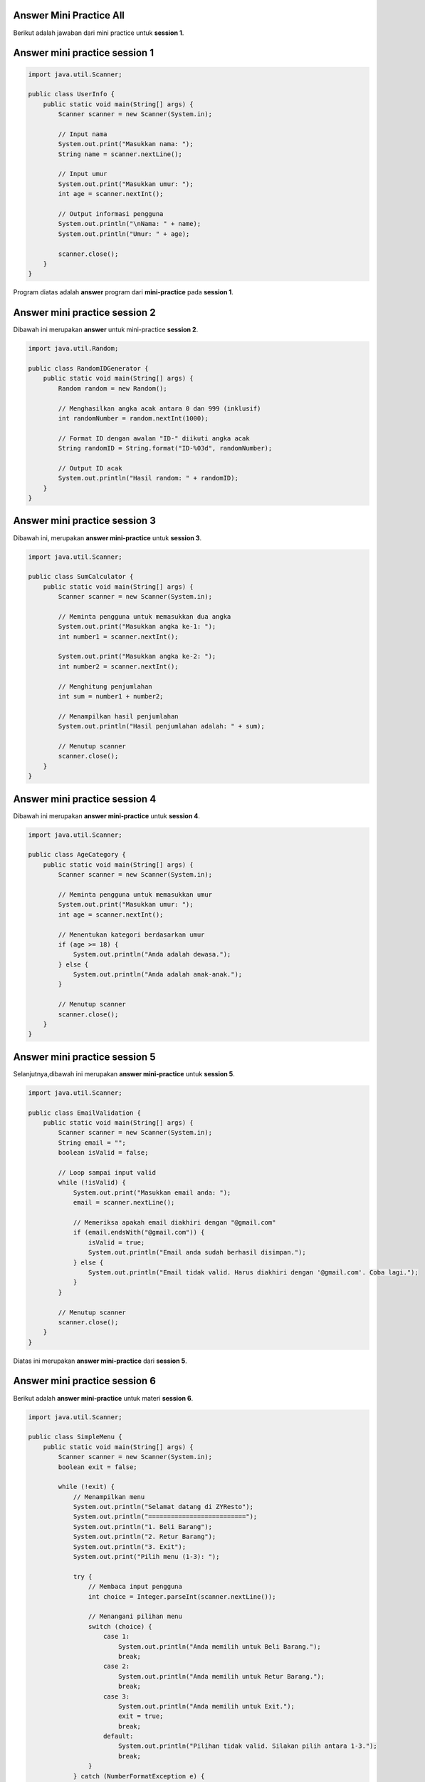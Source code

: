 Answer Mini Practice All 
-------------------------------------

Berikut adalah jawaban dari mini practice untuk **session 1**. 

Answer mini practice session 1
-------------------------------------

.. code-block:: java 

    import java.util.Scanner;

    public class UserInfo {
        public static void main(String[] args) {
            Scanner scanner = new Scanner(System.in);

            // Input nama
            System.out.print("Masukkan nama: ");
            String name = scanner.nextLine();

            // Input umur
            System.out.print("Masukkan umur: ");
            int age = scanner.nextInt();

            // Output informasi pengguna
            System.out.println("\nNama: " + name);
            System.out.println("Umur: " + age);
            
            scanner.close();
        }
    }

Program diatas adalah **answer** program dari **mini-practice** pada **session 1**.

Answer mini practice session 2
-------------------------------------

Dibawah ini merupakan **answer** untuk mini-practice **session 2**. 

.. code-block:: java 

    import java.util.Random;

    public class RandomIDGenerator {
        public static void main(String[] args) {
            Random random = new Random();
            
            // Menghasilkan angka acak antara 0 dan 999 (inklusif)
            int randomNumber = random.nextInt(1000);
            
            // Format ID dengan awalan "ID-" diikuti angka acak
            String randomID = String.format("ID-%03d", randomNumber);
            
            // Output ID acak
            System.out.println("Hasil random: " + randomID);
        }
    }


Answer mini practice session 3
-------------------------------------

Dibawah ini, merupakan **answer mini-practice** untuk **session 3**. 

.. code-block:: java

    import java.util.Scanner;

    public class SumCalculator {
        public static void main(String[] args) {
            Scanner scanner = new Scanner(System.in);

            // Meminta pengguna untuk memasukkan dua angka
            System.out.print("Masukkan angka ke-1: ");
            int number1 = scanner.nextInt();

            System.out.print("Masukkan angka ke-2: ");
            int number2 = scanner.nextInt();

            // Menghitung penjumlahan
            int sum = number1 + number2;

            // Menampilkan hasil penjumlahan
            System.out.println("Hasil penjumlahan adalah: " + sum);

            // Menutup scanner
            scanner.close();
        }
    }

Answer mini practice session 4
-------------------------------------

Dibawah ini merupakan **answer mini-practice** untuk **session 4**.

.. code-block:: java 

    import java.util.Scanner;

    public class AgeCategory {
        public static void main(String[] args) {
            Scanner scanner = new Scanner(System.in);

            // Meminta pengguna untuk memasukkan umur
            System.out.print("Masukkan umur: ");
            int age = scanner.nextInt();

            // Menentukan kategori berdasarkan umur
            if (age >= 18) {
                System.out.println("Anda adalah dewasa.");
            } else {
                System.out.println("Anda adalah anak-anak.");
            }

            // Menutup scanner
            scanner.close();
        }
    }

Answer mini practice session 5
-------------------------------------

Selanjutnya,dibawah ini merupakan **answer mini-practice** untuk **session 5**.

.. code-block:: java 

    import java.util.Scanner;

    public class EmailValidation {
        public static void main(String[] args) {
            Scanner scanner = new Scanner(System.in);
            String email = "";
            boolean isValid = false;

            // Loop sampai input valid
            while (!isValid) {
                System.out.print("Masukkan email anda: ");
                email = scanner.nextLine();

                // Memeriksa apakah email diakhiri dengan "@gmail.com"
                if (email.endsWith("@gmail.com")) {
                    isValid = true;
                    System.out.println("Email anda sudah berhasil disimpan.");
                } else {
                    System.out.println("Email tidak valid. Harus diakhiri dengan '@gmail.com'. Coba lagi.");
                }
            }

            // Menutup scanner
            scanner.close();
        }
    }

Diatas ini merupakan **answer mini-practice** dari **session 5**. 

Answer mini practice session 6
-------------------------------------


Berikut adalah **answer mini-practice** untuk materi **session 6**.

.. code-block:: java 

    import java.util.Scanner;

    public class SimpleMenu {
        public static void main(String[] args) {
            Scanner scanner = new Scanner(System.in);
            boolean exit = false;

            while (!exit) {
                // Menampilkan menu
                System.out.println("Selamat datang di ZYResto");
                System.out.println("==========================");
                System.out.println("1. Beli Barang");
                System.out.println("2. Retur Barang");
                System.out.println("3. Exit");
                System.out.print("Pilih menu (1-3): ");

                try {
                    // Membaca input pengguna
                    int choice = Integer.parseInt(scanner.nextLine());

                    // Menangani pilihan menu
                    switch (choice) {
                        case 1:
                            System.out.println("Anda memilih untuk Beli Barang.");
                            break;
                        case 2:
                            System.out.println("Anda memilih untuk Retur Barang.");
                            break;
                        case 3:
                            System.out.println("Anda memilih untuk Exit.");
                            exit = true;
                            break;
                        default:
                            System.out.println("Pilihan tidak valid. Silakan pilih antara 1-3.");
                            break;
                    }
                } catch (NumberFormatException e) {
                    System.out.println("Input tidak valid. Silakan masukkan angka antara 1-3.");
                }
            }

            // Menutup scanner
            scanner.close();
        }
    }

Answer mini practice session 7
-------------------------------------

Dibawah ini merupakan **answer mini-practice** untuk materi **session 7**.

.. code-block:: java 

    import java.util.Scanner;

    public class ArrayUpdate {
        public static void main(String[] args) {
            // Membuat array statis
            int[] array = {1, 2, 3, 4, 5};
            Scanner scanner = new Scanner(System.in);
            
            // Menampilkan array awal
            System.out.println("Array awal:");
            for (int i = 0; i < array.length; i++) {
                System.out.print(array[i] + " ");
            }
            System.out.println();
            
            // Meminta pengguna untuk memasukkan indeks yang ingin di-update
            int index = -1;
            boolean validIndex = false;
            while (!validIndex) {
                System.out.print("index array yang ingin diubah [0-4]: ");
                try {
                    index = Integer.parseInt(scanner.nextLine());
                    if (index >= 0 && index < array.length) {
                        validIndex = true;
                    } else {
                        System.out.println("Indeks di luar jangkauan. Silakan masukkan indeks antara 0 dan 4.");
                    }
                } catch (NumberFormatException e) {
                    System.out.println("Input tidak valid. Silakan masukkan angka.");
                }
            }
            
            // Meminta pengguna untuk memasukkan angka baru
            int newValue = 0;
            boolean validNumber = false;
            while (!validNumber) {
                System.out.print("Masukkan angka baru: ");
                try {
                    newValue = Integer.parseInt(scanner.nextLine());
                    validNumber = true;
                } catch (NumberFormatException e) {
                    System.out.println("Input tidak valid. Silakan masukkan angka.");
                }
            }
            
            // Meng-update array dengan nilai baru
            array[index] = newValue;
            
            // Menampilkan array yang sudah di-update
            
            for (int i = 0; i < array.length; i++) {
                System.out.print(array[i] + " ");
            }
            System.out.println();
            
            // Menutup scanner
            scanner.close();
        }
    }

Answer mini practice session 8
-------------------------------------

Selanjutnya, dibawah ini merupakan **answer mini-practice** untuk **session 8**.

.. code-block:: java 

    import java.util.ArrayList;
    import java.util.Scanner;

    public class VehicleSearch {
        public static void main(String[] args) {
            // Membuat ArrayList dan menambahkan data kendaraan
            ArrayList<String> vehicles = new ArrayList<>();
            vehicles.add("Mobil");
            vehicles.add("Kereta");
            vehicles.add("Motor");

            Scanner scanner = new Scanner(System.in);

            // Meminta pengguna untuk memasukkan data yang akan dicari
            System.out.print("Masukkan nama kendaraan yang ingin dicari: ");
            String searchQuery = scanner.nextLine();

            // Mencari data di dalam ArrayList
            if (vehicles.contains(searchQuery)) {
                System.out.println("Data berhasil ditemukan.");
            } else {
                System.out.println("Data tidak dapat ditemukan.");
            }

            // Menutup scanner
            scanner.close();
        }
    }

Answer mini practice session 9
-------------------------------------

Selanjutnya, dibawah ini merupakan **answer mini-practice** dari materi **session 9**.

.. code-block:: java 

    import java.util.Scanner;

    public class NameGender {
        public static void main(String[] args) {
            Scanner scanner = new Scanner(System.in);

            // Menerima input untuk name dan gender
            System.out.print("Masukkan nama anda: ");
            String name = scanner.nextLine();

            System.out.print("Masukkan gender anda (Male/Female): ");
            String gender = scanner.nextLine();

            // Memanggil fungsi getName dan menampilkan hasilnya
            String result = getName(name, gender);
            System.out.println(result);

            // Menutup scanner
            scanner.close();
        }

        // Fungsi getName
        public static String getName(String name, String gender) {
            if (gender.equalsIgnoreCase("Male")) {
                return "Mr. " + name;
            } else if (gender.equalsIgnoreCase("Female")) {
                return "Ms. " + name;
            } else {
                return name; // Jika gender tidak valid, kembalikan nama tanpa perubahan
            }
        }
    }

Answer mini practice session 10
-------------------------------------

Berikutnya adalah **answer mini-practice** dari **session 10**. 

.. code-block:: java 

    import java.util.ArrayList;
    import java.util.Collections;

    public class BubbleSortExample {
        public static void main(String[] args) {
            // Membuat ArrayList dan menambahkan data sampel
            ArrayList<String> array_id = new ArrayList<>();
            array_id.add("ID01");
            array_id.add("ID02");
            array_id.add("ID03");

            // Melakukan sorting menggunakan Bubble Sort
            bubbleSort(array_id);

            // Menampilkan data setelah sorting
            System.out.println("Data setelah sorting: " + array_id);
        }

        // Fungsi untuk melakukan Bubble Sort
        public static void bubbleSort(ArrayList<String> array) {
            int n = array.size();
            for (int i = 0; i < n - 1; i++) {
                for (int j = 0; j < n - 1 - i; j++) {
                    if (array.get(j).compareTo(array.get(j + 1)) > 0) {
                        // Swap elements
                        Collections.swap(array, j, j + 1);
                    }
                }
            }
        }
    }

Answer mini practice session 11
-------------------------------------

Selanjutnya, dibawah ini merupakan **answer mini-practice** dari materi **session 11**. 

Dalam pembuatan jawaban project nya, kita akan membuat 3 file **java** sebagai salah satu bentuk untuk mempermudah dan memahami konsep **Object Oriented Programming**. 

.. code-block:: console 

    VehicleProject/
    |-- src/
    |   |-- main/
    |       |-- java/
    |           |-- Vehicle.java
    |           |-- Car.java
    |           |-- Truck.java
    |           |-- Main.java
    |-- build/
    |-- out/
    |-- lib/
    |-- README.md


.. code-block:: java 
    :caption: Vehicle.java


    public class Vehicle {
        private String name;
        private String manufacturer;
        private double price;

        public Vehicle(String name, String manufacturer, double price) {
            this.name = name;
            this.manufacturer = manufacturer;
            this.price = price;
        }

        public String getName() {
            return name;
        }

        public String getManufacturer() {
            return manufacturer;
        }

        public double getPrice() {
            return price;
        }

        public void displayInfo() {
            System.out.println("Nama kendaraan: " + name);
            System.out.println("Nama pabrik: " + manufacturer);
            System.out.println("Harga kendaraan: " + price);
        }
    }

.. code-block:: java 
    :caption: Car.java 

    public class Car extends Vehicle {
        public Car(String name, String manufacturer, double price) {
            super(name, manufacturer, price);
        }

        @Override
        public void displayInfo() {
            super.displayInfo();
            System.out.println("Tipe kendaraan: Car");
            System.out.println("Status: Selesai");
        }
    }

.. code-block:: java 
    :caption: Truck.java 

    public class Truck extends Vehicle {
        public Truck(String name, String manufacturer, double price) {
            super(name, manufacturer, price);
        }

        @Override
        public void displayInfo() {
            super.displayInfo();
            System.out.println("Tipe kendaraan: Truck");
            System.out.println("Status: Selesai");
        }
    }

.. code-block:: java 
    :caption: Main.java 

    import java.util.Scanner;

    public class Main {
        public static void main(String[] args) {
            Scanner scanner = new Scanner(System.in);

            System.out.println("Vehicle Generator");
            System.out.println("=================");
            System.out.println("1. Generate Truck");
            System.out.println("2. Generate Car");
            System.out.print(">> ");
            int choice = scanner.nextInt();
            scanner.nextLine();  // Consume newline

            System.out.print("Masukkan nama vehicle? ");
            String name = scanner.nextLine();

            System.out.print("Masukkan nama pabrik pembuat? ");
            String manufacturer = scanner.nextLine();

            System.out.print("Masukkan harga vehicle? ");
            double price = scanner.nextDouble();

            Vehicle vehicle;

            if (choice == 1) {
                vehicle = new Truck(name, manufacturer, price);
            } else if (choice == 2) {
                vehicle = new Car(name, manufacturer, price);
            } else {
                System.out.println("Invalid choice.");
                scanner.close();
                return;
            }

            vehicle.displayInfo();

            scanner.close();
        }
    }











